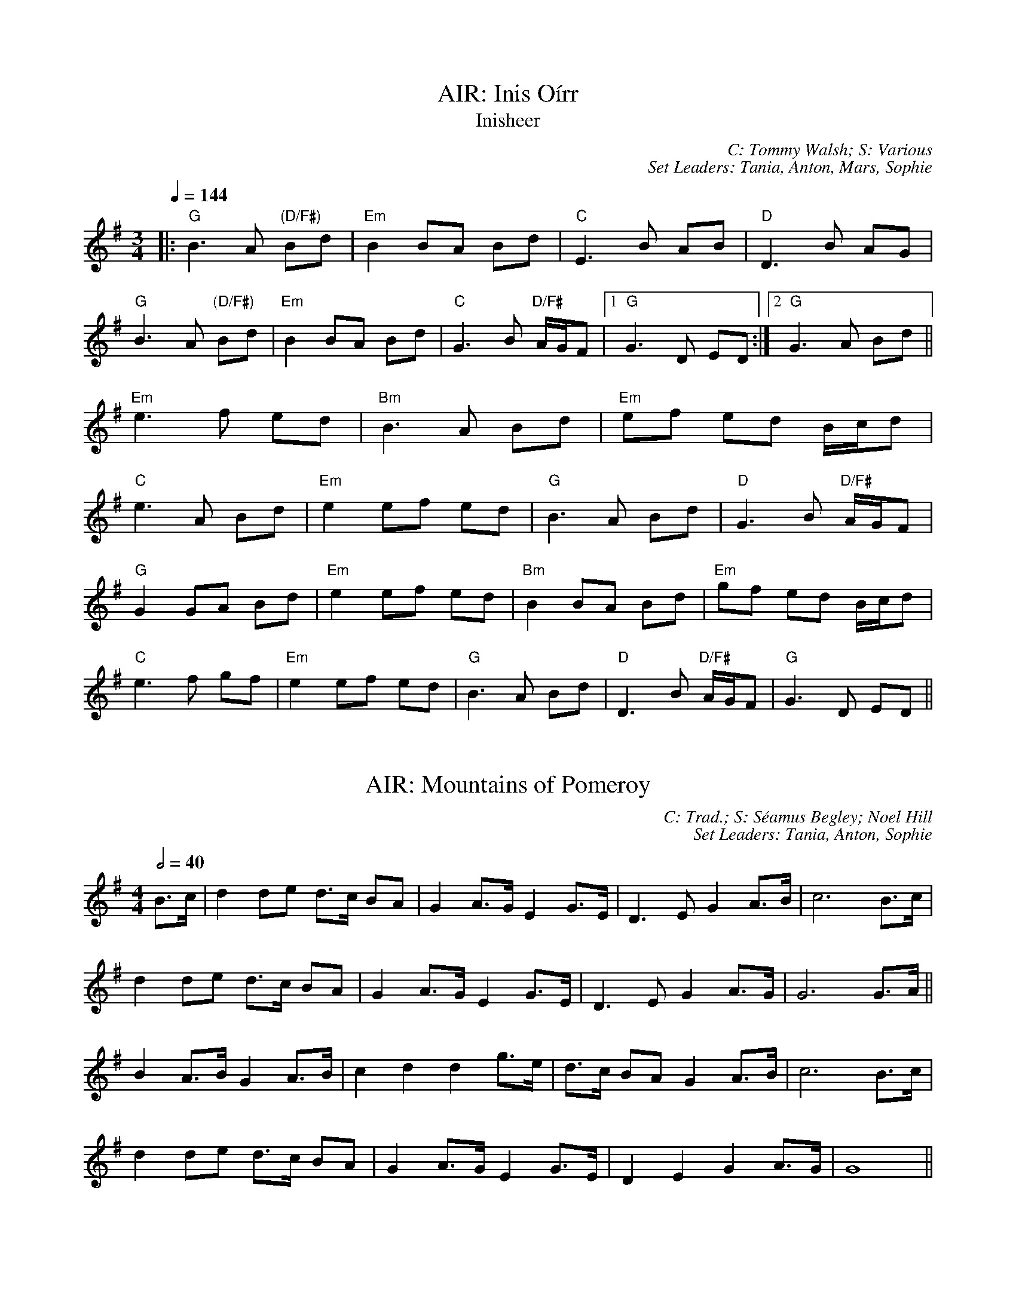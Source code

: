 X: 1
T: AIR: Inis Oírr
T: Inisheer
C: C: Tommy Walsh; S: Various
C: Set Leaders: Tania, Anton, Mars, Sophie
Z: Anton Zille ed., Oleg Naumov ed.; laura nesbit at The Session
N: https://thesession.org/members/26966/sets/92389
R: Air
M: 3/4
L: 1/8
Q: 1/4=144
K: Gmaj
|:"G"B3 A "(D/F#)"Bd|"Em"B2 BA Bd|"C"E3 B AB|"D"D3 B AG|
"G"B3 A "(D/F#)"Bd|"Em"B2 BA Bd|"C"G3 B "D/F#"A/G/F|1 "G"G3 D ED:|2 "G"G3 A Bd||
"Em"e3 f ed|"Bm"B3 A Bd|"Em"ef ed B/c/d|
"C"e3 A Bd|"Em"e2 ef ed|"G"B3 A Bd|"D"G3 B "D/F#"A/G/F|
"G"G2 GA Bd|"Em"e2 ef ed|"Bm"B2 BA Bd|"Em"gf ed B/c/d|
"C"e3 f gf|"Em"e2 ef ed|"G"B3 A Bd|"D"D3 B "D/F#"A/G/F|"G"G3 D ED||

X: 2
T: AIR: Mountains of Pomeroy
C: C: Trad.; S: Séamus Begley; Noel Hill
C: Set Leaders: Tania, Anton, Sophie
Z: Anton Zille ed.; Bregolas at The Session
N: https://thesession.org/members/26966/sets/92425
R: Air
M: 4/4
L: 1/8
Q: 1/2=40
K: Gmaj
B>c|d2 de d>c BA|G2 A>G E2 G>E|D3E G2 A>B|c6 B>c|
d2 de d>c BA|G2 A>G E2 G>E|D3E G2 A>G|G6 G>A||
B2 A>B G2 A>B|c2 d2 d2 g>e|d>c BA G2 A>B|c6 B>c|
d2 de d>c BA|G2 A>G E2 G>E|D2 E2 G2 A>G|G8||

X: 3
T: BARNDANCE: Hills of Tara
T: If There Weren't Any Men
C: C: Trad.; S: Various
C: Set Leaders: Mars, Tania
Z: [Unedited]; Joseph Chordmichael at The Session
N: https://thesession.org/members/26966/sets/94259
R: Barndance
M: 4/4
L: 1/8
Q: 1/2=86
K: Gmaj
|:Bc|d2G2 GBAB|c2E2 A2AG|FGAB cBcd|e2d2 ~B3c|
d2G2 GBAB|c2E2 A2AG|FGAB cADF|A2G2 G2:||
(3Bcd|:g2ge ~f3d|efec A2AG|FGAB cBcd|e2d2 B2(3Bcd|
g2ge ~f3d|efec A2AG|FGAB cADF|A2G2 G2:||

X: 4
T: BARNDANCE: If There Weren't Any Women
T: If There Weren't Any Women in the World
C: C: Trad.; S: Various
C: Set Leaders: Mars, Tania
Z: [Unedited]; glauber at The Session
N: https://thesession.org/members/26966/sets/94259
R: Barndance
M: 4/4
L: 1/8
Q: 1/2=86
K: Gmaj
Bc|:de dB GA BG|EA GE D3 A|BG Bd ge dB|A2 AG A2 Bc|
de dB GA BG|EA GE D3 A|B d2 B AG AB|1 G2 GF G2 Bc:|2 G2 GF GGBd||
|:e2 ef g2 gf|ed dB d2 (3Bcd|ed Bd ge dB|A2 AG A2 Bc|
de dB GA BG|EA GE D3 A|B d2 B AG AB|1 G2 GF GABd:|2 G2 GF G2 Bc||

X: 5
T: HOP JIG: Cucanandy
T: Dance to Your Daddy / She Didn't Dance and Dance
C: C: Trad.; S: Various
C: Set Leaders: Olya, Tania, Anton
Z: Anton Zille ed.; Bregolas at The Session
N: https://thesession.org/members/26966/sets/92388
R: Hop Jig
M: 3/4
L: 1/8
Q: 1/4=146
K: Gmaj
B2 BA GA|Bd dB d2|B2 BA GA|Be ed e2|
B2 BA GA|Bd dB d2|eB BA GA|Be ed e2||
ef gf gA|Bd dB d2|ef gf gA|Be ed e2|
ef gf gA|Bd dB d2|eB BA GA|Be ed ed||

X: 6
T: HORNPIPE: Galtee Hunt
C: C: Trad.; S: Jack Talty & Cormac Begley; Various
C: Set Leaders: Tania, Anton
Z: Anton Zille ed.; gian marco at The Session
N: https://thesession.org/members/26966/sets/92417
R: Hornpipe
M: 4/4
L: 1/8
Q: 1/2=82
K: Gmaj
D2|:GABG AGED|c2 cA BGED|G2 BG AGED|EAAG AB (3cBA|
GABG AGED|cBcd ef (3gfe|dB (3GAB AGED|EGGF G3D:||
|:GABc d2 Bd|(3efg fd e2 d2|e2 d2 g2 d2|edBc dB (3GAB|
c2 cB ce g2|B2 BA BcdB|(3ABA AB AGED|gfgb (3agf ge|
dB (3GAB AGED|cBcd ef (3gfe|dB (3GAB AGED|1 EGGF G3D:|2 EGGF G2||

X: 7
T: HORNPIPE: Harvest Home
C: C: Trad.; S: Various
C: Set Leaders: Olya, Vova
Z: [Unedited]; Jeremy at The Session
N: https://thesession.org/members/26966/sets/92386
R: Hornpipe
M: 4/4
L: 1/8
Q: 1/2=82
K: Dmaj
|:AF|DAFA DAFA|defe dcBA|eAfA gAfA|(3efe (3dcB AGFE|
DAFA DAFA|defe dcBA|eAfA gfec|d2 f2 d2:||
|:cd|eAAA fAAA|gAfA eAAA|eAfA gAfA|(3efe (3dcB (3ABA (3GFE|
DAFA DAFA|defe dcBA|eAfA gfec|d2 f2 d2:||

X: 8
T: HORNPIPE: Home Ruler
C: C: Frank McCollum; S: Various
C: Set Leaders: Mars, Tania, Anton
Z: [Unedited]; Jdharv at The Session
N: https://thesession.org/members/26966/sets/94256
R: Hornpipe
M: 4/4
L: 1/8
Q: 1/2=82
K: Dmaj
|:AF|D2FA DAFA|dfed B2dB|A2AB AFDE|(3FED ED B,DA,B,|
D2FA DAFA|dfed B2dB|A2AB AFDE|F2D2 D2:||
|:dB|Addc d3 f|afbf afed|efed BAFA|fded BdA2|
Addc d3 f|afbf afed|efed BAdB|AFEF D2:||

X: 9
T: HORNPIPE: Kitty's Wedding
C: C: Trad.; S: Various
C: Set Leaders: Mars, Tania, Anton
Z: [Unedited]; Bannerman at The Session
N: https://thesession.org/members/26966/sets/94256
R: Hornpipe
M: 4/4
L: 1/8
Q: 1/2=82
K: Dmaj
|:fe|d2Bd A2FA|BAFA D2 ED|B,DA,D DFBF|AFDF E2fe|
d2Bd A2FA|BAFA D2 ED|B,DA,D DFBF|AFEF D2:||
|:fg|afed bafd|Adfd edBd|DFAd FAde|fdgf e2fg|
afed bafd|Adfd edBd|DFAd FAdf|eABc d2:||

X: 10
T: HORNPIPE: Liverpool
C: C: Trad.; S: Various
C: Set Leaders: Mars, Tania
Z: [Unedited]; Finnbarr at The Session
N: https://thesession.org/members/26966/sets/94258
R: Hornpipe
M: 4/4
L: 1/8
Q: 1/2=82
K: Dmaj
|:AG|FDFA dfaf|gfec dcBA|G2BG F2AF|EDEF GFED|
FDFA dfaf|gfec dcBA|dfaf bgec|d2 d2 d2:||
|:A2|d2fd c2dc|BABc dcBA|G2BG F2AF|EDEF GFED|
FDFA dfaf|gfec dcBA|dfaf bgec|d2 d2 d2:||

X: 11
T: HORNPIPE: Off to California
C: C: Trad.; S: Various
C: Set Leaders: Olya, Vova
Z: [Unedited]; Mix O'Lydian at The Session
N: https://thesession.org/members/26966/sets/92386
R: Hornpipe
M: 4/4
L: 1/8
Q: 1/2=82
K: Gmaj
|:(3DEF|G>FG>B A>GE>D|G>Bd>g e2 (3def|g>fg>d e>dB>G|A>BA>G E2 (3DEF|
G>FG>B A>GE>D|G>Bd>g e2 (3def|g>fg>d e>dB>G|A>GE>F G2:||
|:(3def|g>fe>g f>ed>f|e>de>f e>dB>d|g>fg>d e>dB>G|A>BA>G E2 (3DEF|
G>FG>B A>GE>D|G>Bd>g e2 (3def|g>fg>d e>dB>G|(3ABA E>F G2:||

X: 12
T: HORNPIPE: Plains of Boyle
C: C: Trad.; S: Various
C: Set Leaders: Mars, Tania
Z: [Unedited]; JHowley at The Session
N: https://thesession.org/members/26966/sets/94258
R: Hornpipe
M: 4/4
L: 1/8
Q: 1/2=82
K: Dmaj
|:FG|AFDE FEDF|(3ABA GB AF D2|fedf edce|dcAB =cAGB|
AFDE FEDF|(3ABA GB AF D2|fedc ABAG|F2D2 D2:||
|:fg|afdf g2 fe|dfed BAFA|(3ABA FA BAFG|(3ABA FA BAfg|
afdf g2 fe|dfed BAFG|~A2 FG ABAG|F2D2 D2:||

X: 13
T: HORNPIPE: Rights of Man
C: C: Trad.; S: Various
C: Set Leaders: Olya, Vova
Z: [Unedited]; Martial at The Session
N: https://thesession.org/members/26966/sets/92386
R: Hornpipe
M: 4/4
L: 1/8
Q: 1/2=82
K: Emin
|:GA|BcAB GAFG|EFGA B2 ef|gfed edBd|cBAG A2GA|
BcAB GAFG|EFGA B2ef|gfed Bgfg|e2 E2 E2:||
|:ga|babg efga |babg egfe |d2d^c defg|afdf a2 gf|
edef gfga |bgaf gfef|gfed Bgfg|e2 E2 E2:||

X: 14
T: HORNPIPE: Sonny Murray's
C: C: Trad.; S: Various
C: Set Leaders: Mars, Tania, Anton
Z: [Unedited]; Jdharv at The Session
N: https://thesession.org/members/26966/sets/94256
R: Hornpipe
M: 4/4
L: 1/8
Q: 1/2=82
K: Dmaj
|:FG|ABAF DEFG|AG (3FED =c2 (3AB^c|dcde fdAF|G2GF G2FG|
ABAF DEFG|AG (3FED =c2 (3AB^c|dcde fdAG|F2D2 D2:||
|:de|f2fd ecAF|Gggf g2fg|a2ab agec|dcAF G2FG|
ABAF DEFG|AG (3FED =c2 (3AB^c|dcde fdAG|F2D2 D2:||

X: 15
T: HORNPIPE: Súisin Bán
T: Casadh an tSúgáin
C: C: Trad.; S: Jack Talty & Cormac Begley; Various
C: Set Leaders: Tania, Anton
Z: Anton Zille ed.; Tommy McCarty at The Session
N: https://thesession.org/members/26966/sets/92417
R: Hornpipe
M: 4/4
L: 1/8
Q: 1/2=82
K: Gmaj
|:(3GAB|cEED E2 GE|DE (3GAB c3A|BAGE D2 EG|
A2 AB (3ABA GA|BAGE DB,DE|1 G2 GF G2:|2 G2 GF GABd||
|:e2 ed efge|dB (3GAB c3A|BAGE D2 EG|
A2 AB ADGA|BAGE DB,DE|1 G2 GF GABd:|2 G2 GF G2||

X: 16
T: JIG: Banish Misfortune
C: C: Trad.; S: Various
C: Set Leaders: Oliushka, Anton, Sophie
Z: [Unedited]; Jeremy at The Session
N: https://thesession.org/members/26966/sets/95963
R: Jig
M: 6/8
L: 1/8
Q: 3/8=116
K: Dmix
|:fed cAG|A2d cAG|F2D DED|FEF GFG|
AGA cAG|AGA cde|fed cAG|Ad^c d3:|
|:f2d d^cd|f2g agf|e2c cBc|e2f gfe|
f2g agf|e2f gfe|fed cAG|Ad^c d3:|
|:f2g e2f|d2e c2d|ABA GAG|F2F GED|
c3 cAG|AGA cde|fed cAG|Ad^c d3:|

X: 17
T: JIG: Battering Ram
C: C: Trad.; S: Various
C: Set Leaders: Mars, Tania, Sophie, Anton
Z: [Unedited]; JACKB at The Session
N: https://thesession.org/members/26966/sets/94272
R: Jig
M: 6/8
L: 1/8
Q: 3/8=116
K: Gmaj
|:dBG BAG|dBG G2g|dBG AGE|GED D2B|
dBG BAG|B/c/dB BAG|A3 BAB|1 GED D2B:|2 GED D2d||
|:deg aga|bge edB|deg a3|bge ega|
bag age|ged e/f/ge|dBG AGE|GED D2d:||
|:B2G A2G|B2D D3|BAG AGE|GED Ddc|
B2G A2G|B/c/dB BAG|AGA BAB|GED D2d:||

X: 18
T: JIG: Blarney Pilgrim
C: C: Trad.; S: Various
C: Set Leaders: Tania, Anton
Z: [Unedited]; Jeremy at The Session
N: https://thesession.org/members/26966/sets/92421
R: Jig
M: 6/8
L: 1/8
Q: 3/8=116
K: Dmix
|:DED DEG|A2A ABc|BAG AGE|GEA GED|
DED DEG|A2A ABc|BAG AGE|GED D3:||
|:ded dBG|AGA BGE|ded dBG|AGA GAB|
g2e dBG|AGA BGE|B2G AGE|GED D3:||
|:A2D B2D|A2D ABc|BAG AGE|GEA GED|
ADD BDD|ADD ABc|BAG AGE|GED D3:||

X: 19
T: JIG: Carraroe
C: C: Trad.; S: Various
C: Set Leaders: Tania, Anton, Sophie
Z: [Unedited]; JACKB at The Session
N: https://thesession.org/members/26966/sets/92422
R: Jig
M: 6/8
L: 1/8
Q: 3/8=116
K: Dmaj
|:DED F2A|dfe d2A|B/c/dB Adf|afd e2f|
DED F2A|dfe d2A|B/c/dB AFA|dAF E2D:||
|:dfa afa|bge edB|dfa afa|bge efe|
dfa afa|bge edB|d2B AFA|1 dAF E2D:|2 dAF E3||

X: 20
T: JIG: Castle (Dmin)
C: C: Seán Ryan; S: Martin Hayes
C: Set Leaders: Oliushka, Anton
Z: [Unedited]; Jeff Finkelstein at The Session
N: https://thesession.org/members/26966/sets/95962
R: Jig
M: 6/8
L: 1/8
Q: 3/8=116
K: Dmin
fed edc|dcA GEC|DED AcA|GAc dcA|
fed edc|dcA GEC|DED AcA|1 GEC D3:|2 GEC D2 F||
FED ~d3|edc AGE|CEG cBc|CEG FED|
~F3 ~G3|AGA cde|dcA GEC|1 A,B,C D3:||

X: 21
T: JIG: Connaughtman's Rambles
C: C: Trad.; S: ThZCh; Various
C: Set Leaders: Oliushka, Anton
Z: Anton Zille ed.; JACKB at The Session
N: https://thesession.org/members/26966/sets/71901
R: Jig
M: 6/8
L: 1/8
Q: 3/8=116
K: Dmaj
|:FAA dAA|BAB dAG|FAA dfe|dBB BAG|
FAA dAA|~B3 def|gfe f2e|1 dBB BAG:|2 dBB B2e||
|:fbb faf|fed ede|fbb faf|fed e2e|
fbb faf|fed def|gfe ~f2e|1 dBB Bde:|2 dBB BAG||

X: 22
T: JIG: Cook in the Kitchen
C: C: Trad.; S: Various
C: Set Leaders: Tania, Anton
Z: [Unedited]; JACKB at The Session
N: https://thesession.org/members/26966/sets/92421
R: Jig
M: 6/8
L: 1/8
Q: 3/8=116
K: Gmaj
|:E|DGG GAG|FDE =F3|DGG GFG|A2 d cAG|
DGG GAG|FDE =F2 d|cAG FGA|BGG G2:||
|:A|B3 BAG|A3 AGF|G3 GFG|A2 d cAG|
B3 BAG|A3 A2 d|cAG FGA|BGG G2:||
|:B|d2 e f2 g|a2 g fed|cAG FGA|B/c/dB cAG|
d2 e f2 g|a2 g fed|cAG FGA|BGG G2:||

X: 23
T: JIG: Donncha Lynch's
T: Donncha Ó Loinsigh's
C: C: Trad.; S: ThZCh; Méabh & Clíodhna Begley
C: Set Leaders: Oliushka, Anton
Z: Anton Zille ed.; Bregolas at The Session
N: https://thesession.org/members/26966/sets/71901
R: Jig
M: 6/8
L: 1/8
Q: 3/8=116
K: Amaj
|:EAA cAA|BAB cAF|EAA cAA|B/c/dc BAF|
EAA cAA|BAB cAA|Bcd e2d|cAA A2F:||
|:E3 ECE|FAA FAA|Bcd e2d|cAA BAF|
~E3 ECE|FAA FAA|Bcd e2d|cAA A2F:||

X: 24
T: JIG: Fanning's
C: C: Trad.; S: Denis Murphy
C: Set Leaders: Anton, Oliushka
Z: Anton Zille ed.; Bregolas at The Session
N: https://thesession.org/members/26966/sets/90908
R: Jig
M: 6/8
L: 1/8
Q: 3/8=116
K: Emin
D |: GBd e/d/BG | ~F3 AFD | EDE ~G3 | BAB edB |
GBB dBG | FEF AFA | gfe dBA |1 BEE EED :|2 BEE E2e||
|: geb geb | ~g3 bag | fda fda | fdf agf |
ede gfg | baf gfe | gfe dBA |1 BEE E2e :|2 BEE EED||

X: 25
T: JIG: Frost Is All Over
T: Kitty Lie Over
C: C: Trad.; S: Various
C: Set Leaders: Oliushka, Anton, Sophie
Z: [Unedited]; uilleannpipes at The Session
N: https://thesession.org/members/26966/sets/95963
R: Jig
M: 6/8
L: 1/8
Q: 3/8=116
K: Gmaj
d2B|AFD DFA|Add B2A|ABA ~F3|GFG EFG|
AFD DFA|Add B2A|ABA F2E|1 EDD:|2 EDD D2||
e|fdd ede|fdd d2e|fdd def|g2e efg|
afd B2A|AdF G2B|ABA F2E|EDD D2:||

X: 26
T: JIG: Have a Drink With Me
C: C: Trad.; S: Various
C: Set Leaders: Tania, Anton
Z: [Unedited]; Phantom Button at The Session
N: https://thesession.org/members/26966/sets/92421
R: Jig
M: 6/8
L: 1/8
Q: 3/8=116
K: Gmaj
|:BAG EGD|EGD EGA|BAG EGD|EAG ABc|
BAG EGD|EGD EGA|BAG EGD|1 EGF G2A:|2 EGF G2D||
|:GBd e2d|dgd B2A|GBd edB|cea aga|
bag age|ged e/f/ge|dBG AGA|1 BGF G2D:|2 BGF G2A||

X: 27
T: JIG: Humours of Glendart
C: C: Trad.; S: Various
C: Set Leaders: Mars, Tania, Sophie, Anton
Z: [Unedited]; Anon. at The Session
N: https://thesession.org/members/26966/sets/94272
R: Jig
M: 6/8
L: 1/8
Q: 3/8=116
K: Dmaj
BAF AFD|FEF DFA|BAF AFD|FEE E2 A|
BAF AFD|FEF DFA|dcB AFE|FDD D2 A:||
def d2 B|~A3 AFA|def d2 f|ede fdB|
def d2 B|~A3 ABc|dcB AFE|FDD D2 A:||

X: 28
T: JIG: Humours of Killarney
T: Sheehan's / Cheer up Old Hag
C: C: Trad.; S: ThZCh; Paudie O'Connor & John O'Brien
C: Set Leaders: Oliushka, Anton
Z: Anton Zille ed.; Nigel Gatherer at The Session
N: https://thesession.org/members/26966/sets/71901
R: Jig
M: 6/8
L: 1/8
Q: 3/8=116
K: Gmaj
|:BGG G2 B|ded d2c|BAB GBd|e2f g2D|
GBd gfe|fdB cBA|BGE EDE|c3 B2A:||
|:BGE EDE|GED D2A|BGE EDE|c2d edc|
BGE EDE|GED DEF|G/A/BA GBA|G3 G2A:||

X: 29
T: JIG: Jimmy Ward's
C: C: Trad.; S: Various
C: Set Leaders: Mars, Tania, Sophie, Anton
Z: [Unedited]; Phantom Button at The Session
N: https://thesession.org/members/26966/sets/94272
R: Jig
M: 6/8
L: 1/8
Q: 3/8=116
K: Gmaj
|:G3 GAB|AGE GED|~G3 AGE|GED DEF|
G3 GAB|AGE GAB|cBA BGE|1 DED DEF:|2 DED D3||
|:cBA BAG|ABA AGE|cBA BGE|EDE GAB|
cBA BAG|AAA ABc|dcA AGE|1 GED DAB:|2 GED DEF||

X: 30
T: JIG: Kilmovee
C: C: Trad.; S: Various
C: Set Leaders: Mars, Tania
Z: [Unedited]; Phantom Button at The Session
N: https://thesession.org/members/26966/sets/94271
R: Jig
M: 6/8
L: 1/8
Q: 3/8=116
K: Gmaj
|:~G3 ~B3|GAB AGE|DEG B/c/d g|ege dBA|
~G3 ~B3|ded AGE|DEG B/c/d g|1 edB G3:|2 edB G B/c/d||
|:g2B dBG|AGE GED|G B/c/d ~g3|eag fed|
~B3 dBA|GBG AGE|DEG B/c/d g|1 edB G B/c/d:|2 edB G||

X: 31
T: JIG: Lilting Fisherman
C: C: Trad.; S: Various
C: Set Leaders: Mars, Tania
Z: [Unedited]; Jeremy at The Session
N: https://thesession.org/members/26966/sets/94271
R: Jig
M: 6/8
L: 1/8
Q: 3/8=116
K: Gmaj
Bc|:dBG GBd|~g3 ege|dBG GFG|AFD cBA|
dBG GBd|~g3 ege|dBG FGA|BGF G2B:||
K: Dmaj
|:ABA AFA|~f3 f2e|dce dcB|AFF F2G|
AFA A2d|BGB B2d|cBc ABc|1 dfe dcB:|2 dfe dB=c||

X: 32
T: JIG: Old Grey Goose
C: C: Trad.; S: Denis Murphy
C: Set Leaders: Anton, Oliushka
Z: Anton Zille ed.; Bregolas at The Session
N: https://thesession.org/members/26966/sets/90908
R: Jig
M: 6/8
L: 1/8
Q: 3/8=116
K: Emin
E2 F|:GBG FAF|GEE EGE|DFA dBG|~F3 DEF|
~G3 AGA|BGB gfg|edB BAF|1 GEE E2F:|2 GEE E2A||
|:G2B dBG|GBd dBG|A3 ecA|A/B/cA ecA|
~G3 AGA|BGB gfg|edB BAF|1 GEE E2A:|2 GEE E2B||
|:e/f/ge edB|BAB g2e|fdd add|e/f/ge edB|
gfg edB|~B3 gfg|edB BAF|1 GEE E2B:|2 GEE E2d||
|:BGB AFA|GEE E2d|BGB dBG|FAA D2d|
BGB AFA|BAB gfg|edB BAF|1 GEE E2d:|2 GEE E3||
|:gbg f/g/af|gee e2f|gbg fag|~f3 def|
gbg faf|edB ~g3|edB BAF|GEE E2e:|
|:gdB BcA|GEE E2e|gdB dAG|FAA DEF|
~G3 AGA|BAB gfg|edB BAF|1 GEE E2e:|2 GEE E3||

X: 33
T: JIG: Paddy Fahey's (Gmin)
C: C: Paddy Fahey; S: Martin Hayes
C: Set Leaders: Oliushka, Anton
Z: [Unedited]; Jeff Finkelstein at The Session
N: https://thesession.org/members/26966/sets/95962
R: Jig
M: 6/8
L: 1/8
Q: 3/8=116
K: Gdor
F|:DGA B2 c|cBc d2g|gfd Bcd|cAG FDC|
DGA B2 c|cBc d2 g|gfd Bcd|1 cAF G2 D:|2 cAF GBd||
|:g3 fga|gfd Bcd|c2 A f3|agf def|
g2 a bag|fdg fdc|B2G Adc|1 AGF GBd:|2 AGF G2D||

X: 34
T: JIG: Swallowtail
C: C: Trad.; S: Various
C: Set Leaders: Olya, Andrey
Z: [Unedited]; fidicen at The Session
N: https://thesession.org/members/26966/sets/92387
R: Jig
M: 6/8
L: 1/8
Q: 3/8=116
K: Edor
|:GEE BEE|GEE BAG|FDD ADD|dcd AGF|
GEE BEE|GEG B2c|dcd AGF|GEE E3:||
|:Bcd e2f|e2f edB|Bcd e2f|edB d3|
Bcd e2f|e2f edB|dcd AGF|GEE E3:||

X: 35
T: JIG: Tripping up the Stairs
C: C: Trad.; S: Various
C: Set Leaders: Olya, Andrey
Z: [Unedited]; NfldWhistler at The Session
N: https://thesession.org/members/26966/sets/92387
R: Jig
M: 6/8
L: 1/8
Q: 3/8=116
K: Dmaj
|:FAA GBB|FAd fed|cBc ABc|dfe dAG|
FAA GBB|FAd fed|cBc ABc|1 dfe d2A:|2 dfe d2c||
|:dBB fBB|fgf fed|cAA eAA|efe edc|
dBB fBB|fgf fed|cBc ABc|1 dfe d2c:|2 dfe d2A||

X: 36
T: JIG: Tá an Coileach ag Fógairt an Lae
T: When the Cock Crows It Is Day
C: C: Trad.; S: Séamus Begley; Séamus Ennis
C: Set Leaders: Tania, Anton, Sophie
Z: Anton Zille ed.; JACKB at The Session
N: https://thesession.org/members/26966/sets/92425
R: Jig
M: 6/8
L: 1/8
Q: 3/8=116
K: Gmaj
|:D|GAB BAG|(d3 d2)B|GAB BAG|A3 ABA|
GAB BAG|Bcd e/f/ge|dBG AFD|1 G3 G2:|2 G3 GBd||
|:gdd gdB|c3 c2d|gdd gdB|A3 ABd|
gdd gdB|c2d e/f/ge|dBG AFD|1 G3 GBd:|2 G3 G2||

X: 37
T: POLKA: Ballinafad
C: C: Trad.; S: Various
C: Set Leaders: Mars, Anton
Z: [Unedited]; gian marco at The Session
N: https://thesession.org/members/26966/sets/94260
R: Polka
M: 2/4
L: 1/8
Q: 1/4=140
K: Gmaj
B/c/B/A/ B/c/B/A/|BG G>B|AG FG|AB cd|
B/c/B/A/ B/c/B/A/|BG GA/B/|AG FE|D2 DB/c/|
d>e dB|cA A>c|BG EF|GF ED|
B/c/B/A/ B/c/B/A/|BG G>B|AG FA|G2 Gg/a/||
|:b2 b/a/g/f/|g2gd|f2 f/e/d/B/|c2cd/c/|
BG gd|cA B/c/d|1 e2 f2|g2 d/e/g/a/:|2 ec fa|g2 d>c||

X: 38
T: POLKA: Bridgie Con Matt's
C: C: Trad.; S: Julia & Billy Clifford
C: Set Leaders: Olya, Anton
Z: Anton Zille ed.; Bregolas at The Session
N: https://thesession.org/members/26966/sets/71310
R: Polka
M: 2/4
L: 1/8
Q: 1/4=140
K: Gmaj
|:GB BA/c/|BG G>D|GB B/c/d/B/|AD FA|
GB BA/c/|BG G/A/B/c/|dd B/c/d/B/|AD FA :||
|:Be ef/e/|d/e/f/a/ g2|Be ed/B/|AD FA |
Be ef/e/|d/e/f/a/ g2|g/a/g/e/ d/e/d/B/|AD FA :||

X: 39
T: POLKA: Britches Full of Stitches (Gmaj)
C: C: Trad.; S: Jackie Daly & Séamus Creagh (Amaj)
C: Set Leaders: Tania, Anton
Z: Anton Zille ed.; benhockenberry at The Session
N: https://www.soundslice.com/slices/CLHRc/
N: https://thesession.org/members/26966/sets/89997
R: Polka
M: 2/4
L: 1/8
Q: 1/4=140
K: Gmaj
|:G>A BG|AG BG|G>A BG|AG E2|
G>A BG|AG Bd|G>A GE|ED D2:||
|:d>e dB|AG AB|d>e dB|AG E2|
d>e dB|AG AB|G>A GE|1 ED D2:|2 ED DE||

X: 40
T: POLKA: Dark Girl Dressed in Blue
C: C: Trad.; S: Various
C: Set Leaders: Mars, Anton
Z: [Unedited]; ceolachan at The Session
N: https://thesession.org/members/26966/sets/94260
R: Polka
M: 2/4
L: 1/8
Q: 1/4=140
K: Dmaj
|:FA Ad|Bd A>F|GB AF/A/|BE G/F/E/D/|
FA Ad|B/c/d/B/ A/B/A/F/|GB A/B/A/G/|FD D>E:||
|:FA A/B/d/e/|f/e/f/d/ ed|Bd/B/ A/D/F/A/|BE G/F/E/D/|
FA A/B/d/e/|f/e/f/d/ ed|Bd/B/ A/B/A/G/|FD D>E:||

X: 41
T: POLKA: Denis Murphy's
C: C: Trad.; S: Denis Murphy & Johnny O'Leary
C: Set Leaders: Olya, Anton
Z: Anton Zille ed.; Bregolas at The Session
N: https://thesession.org/members/26966/sets/71310
R: Polka
M: 2/4
L: 1/8
Q: 1/4=140
K: Dmaj
|:f/g/f/e/ d/c/d/B/|AD FA/F/|GE e>d|cB cA|
f/g/f/e/ d/c/d/B/|AD FA/F/|GE e>g|1 fd d2:|2 fd d>B||
|:Af f/e/f|Ag g/f/g|Af f/e/f|e/f/e/d/ BA|
Af f/e/f|Ag g>a|ba f/a/a/f/|1 ed d>B:|2 ed d2||

X: 42
T: POLKA: Farewell to Whiskey
C: C: Niel Gow; S: Various
C: Set Leaders: Mars, Anton
Z: [Unedited]; ceolachan at The Session
N: https://thesession.org/members/26966/sets/94260
R: Polka
M: 2/4
L: 1/8
Q: 1/4=140
K: Gmaj
|:DG B/A/G/A/|BE E/F/G/E/|DG B/A/G/B/|dB Bd|
e/f/g/e/ dB|c/B/A/G/ AB|DG B/A/G/A/|1 BG G>E:|2 BG G>B||
|:dB gd|e/f/g/e/ dB/c/|dB gd|ef g2|
e/f/g/e/ dB|c/B/A/G/ AB|DG B/A/G/A/|1 BG G>B:|2 BG G>E||

X: 43
T: POLKA: John Walsh's No. 1
T: Goblachan / Derrygallen Bridge
C: C: John Walsh; S: Polca an Rí; John Walsh
C: Set Leaders: Anton, Sophie
Z: Anton Zille ed.; Bregolas at The Session
N: https://www.soundslice.com/slices/47PCc/
N: https://thesession.org/members/26966/sets/7124
R: Polka
M: 2/4
L: 1/8
Q: 1/4=140
K: Gmaj
D|:G>A BA|GE E>D|B,>D ED|B,D ED|
G>A BA|GE E>D|B,>D ED|1 G2 GD:|2 G2 GB/d/||
|:g2 fg|ag g/a/g/e/|dB B/c/B/A/|G>A Bd|
g>g fg|ag g/a/g/e/|dB BA|1 G2 Bd:|2 G2 GD||

X: 44
T: POLKA: John Walsh's or Daly's Mill
C: C: John Walsh; S: Polca an Rí; John Walsh
C: Set Leaders: Anton, Sophie
Z: Anton Zille ed.; Bregolas at The Session
N: https://www.soundslice.com/slices/47PCc/
N: https://thesession.org/members/26966/sets/7124
R: Polka
M: 2/4
L: 1/8
Q: 1/4=140
K: Gmaj
|:GB de|dB B/c/B/A/|G>B de|d2 d/e/d/B/|
G>B de|dB B/c/B/A/|GE ED/E/|1 G2 GD:|2 GA Bd||
|:ed B/c/B/A/|GE ED/E/|GB/A/ GB|d2 dB/d/|
ed B/c/B/A/|GE ED/E/|GB/A/ GE|1 G2 Bd:|2 G2 GD||

X: 45
T: POLKA: John Walsh's or Monvara Bridge
T: Mountvara Bridge
C: C: John Walsh; S: Polca an Rí; John Walsh
C: Set Leaders: Anton, Sophie
Z: Anton Zille ed.; Bregolas at The Session
N: https://www.soundslice.com/slices/47PCc/
N: https://thesession.org/members/26966/sets/7124
R: Polka
M: 2/4
L: 1/8
Q: 1/4=140
K: Gmaj
|:GB B/c/B/A/|!segno!GB Bc/B/|AB cd|ed B>A|
GB B/c/B/A/|GB Bc/B/|AB cA|1 G2 GD:|2 G2 GB||
|:dg g/a/g/e/|dB Bc/B/|AB cd|ed B>c|
dg g/a/g/e/|dB Bc/B/|AB cA|G2 GB:||
|:dg ga/b/|ag g2|e/f/g ed|dB B>c|
dg g>a|bg gd|e/f/g ed|g2 g/a/g/e/!coda!:||dB B/c/B/A/!D.S.!||

X: 46
T: POLKA: Kerry Cow
C: C: Trad.; S: Brendan & Séamus Begley
C: Set Leaders: Tania, Anton, Sophie
Z: Anton Zille ed.; Northcregg at The Session
N: https://thesession.org/members/26966/sets/92029
R: Polka
M: 2/4
L: 1/8
Q: 1/4=140
K: Dmaj
|:A>B AG|FA dF|G>A GF|EF G/F/E|
A>B AG|FA de/d/|cA GE|1 D2 DB:|2 D2 DA||
d>e fd|cA A2|BG GA/B/|cA A2|
d>e fd|cA Ad|BG AF|D2 DB/c/|
d>e fd|cA Ad|BG GA/B/|cA AB/c/|
d>e fd|cA AB|BA GE|DA AB||

X: 47
T: POLKA: Neilí
T: Ó Neilí, Neilí an Fuacht
C: C: Trad.; S: Brendan & Séamus Begley
C: Set Leaders: Tania, Anton, Sophie
Z: Anton Zille ed.; Alistair Cassidy at The Session
N: https://thesession.org/members/26966/sets/92029
R: Polka
M: 2/4
L: 1/8
Q: 1/4=140
K: Amix
|:ed cA|ed cA|Ac ef|ge dc|
ed cA|ed cA|Ac ef|ge d2:||
|:ef ge|ed cA|ef ge|eA d2|
ef ge|ed cA|Ac ef|1 ge d2:|2 ge ag||
|:f2 fg|ed cA|f2 fg|ec de|
f2 fg|ed cA|Ac ef|ge d2:||

X: 48
T: POLKA: P&O (Dmin)
C: C: Christy Leahy; S: ThZCh; Polca an Rí; Brendan Begley
C: Set Leaders: Oliushka, Anton, Sophie
Z: Anton Zille ed.; Bregolas at The Session
N: https://www.soundslice.com/slices/R1QCc/
N: https://thesession.org/members/26966/sets/76527
R: Polka
M: 2/4
L: 1/8
Q: 1/4=140
K: Dmin
|:A,D DE|FG/F/ ED|EC C>D|EC DC|
A,D DE|F2 EG|FA Gc|1 d2 dA:|2 dA de||
|:f2 ec|dc AG|Ec cd|e2 de|
fd ec|dc AG|FA Gc|1 d2 de:|2 d2 dA||

X: 49
T: POLKA: Pop No. 1
C: C: Damien Mullane; S: Damien Mullane
C: Set Leaders: Olya, Vova
Z: [Unedited]; jeff_lindqvist at The Session
N: https://thesession.org/members/26966/sets/92364
R: Polka
M: 2/4
L: 1/8
Q: 1/4=140
K: Gmaj
gd dg|ef/e/ dc|BG GB|Ad fa|
gd dg|ef/e/ dc|Bd ce|dg fa|
gd dg|ef/e/ dc|BG GB|Ad fa|
gd dg|ef/e/ dc|BG GB|A/B/A/G/ FA||
|:GB/G/ FG|E2- EG|DG GB|A/B/A/G/ FA|
GB/G/ FG|E2- EG|DG Bd|1 A2 Ad:|2 Ad fa||

X: 50
T: POLKA: Pop No. 2
C: C: Damien Mullane; S: Damien Mullane
C: Set Leaders: Olya, Vova
Z: [Unedited]; jeff_lindqvist at The Session
N: https://thesession.org/members/26966/sets/92364
R: Polka
M: 2/4
L: 1/8
Q: 1/4=140
K: Amaj
|:A2 EA|ce c2-|cc BA|ed dc|
A2 EA|A/B/c/d/ e2-|ee dc|ed dc:||
|:A2 EA|ce cB|A2 EA|ef e/d/c/B/|
A2 EA|ce cB|A2 EA|1 ef e/d/c/B/:|2 e2 e/d/c/B/||

X: 51
T: POLKA: Pop No. 3
C: C: Damien Mullane; S: Damien Mullane
C: Set Leaders: Olya, Vova
Z: [Unedited]; jeff_lindqvist at The Session
N: https://thesession.org/members/26966/sets/92364
R: Polka
M: 2/4
L: 1/8
Q: 1/4=140
K: Bmin
d2 BA|Bd B2|AB df|e/f/e/d/ BA|
d2 BA|Bd e2-|ed ef/a/|ba/f/ af/e/|
d2 BA|Bd B2|AB df|e/f/e/d/ BA|
d2 BA|Bd e2-|ed ef|af ad'||
b2 af|ab f2|e2 de|fd cd|
B2 AF|AB df|e2 de|fd fa|
b2 af|ab f2|e2 a>g|fd cd|
B2 AF|AB df|e2 de|fd ec||

X: 52
T: POLKA: Siege of Ennis
T: Banks of Inverness
C: C: Trad.; S: Séamus Begley
C: Set Leaders: Tania, Anton
Z: Anton Zille ed.; CreadurMawnOrganig at The Session
N: https://www.soundslice.com/slices/CLHRc/
N: https://thesession.org/members/26966/sets/89997
R: Polka
M: 2/4
L: 1/8
Q: 1/4=140
K: Gmaj
|:D>E DB,|DE G>A|Bd AB/A/|GE cE|
D>E DB,|DE G>A|Bd AB/A/|1 G2 G/A/G/E/:|2 G2 G>A||
Bd dB|ce e>d|Bd AB/A/|GE ED|
Bd d>B|ce e>f|gf ed|e2 e>f|
ge fd|e/f/e/d/ BA|Bd AB/A/|GE cE|
D>E DB,|DE G>A|Bd AB/A/|G2 G>A||
|:Bd Bd|Bd dB/d/|ed Bd|ed B>A|
Bd Bd|Bd dB/d/|ed BA|AG G2:||
|:GB d2|ed c2|dB GB|A/B/A/G/ ED|
GB d>d|ed c>e|dB GE|1 ED D2:|2 ED GE||

X: 53
T: POLKA: Tom Mhic's No. 1
C: C: Trad.; S: ThZCh; Polca an Rí; Brendan Begley
C: Set Leaders: Oliushka, Anton, Sophie
Z: Anton Zille ed.; Bregolas at The Session
N: https://www.soundslice.com/slices/R1QCc/
N: https://thesession.org/members/26966/sets/76527
R: Polka
M: 2/4
L: 1/8
Q: 1/4=140
K: Dmaj
|:d2 cd/c/|BA FA|B2 Bc|BA FA|
de/d/ cd/c/|BA FD|EF GC|1 ED FA:|2 ED DA,||
|:D>E FA|BA FD|EF GE|BA FA|
D>E FA|BA FD|EF GC|1 ED D2:|2 ED FA||

X: 54
T: POLKA: Tom Mhic's No. 2
C: C: Trad.; S: ThZCh; Polca an Rí; Brendan Begley
C: Set Leaders: Oliushka, Anton, Sophie
Z: Anton Zille ed.; Bregolas at The Session
N: https://www.soundslice.com/slices/R1QCc/
N: https://thesession.org/members/26966/sets/76527
R: Polka
M: 2/4
L: 1/8
Q: 1/4=140
K: Dmaj
|:AB cd|ed c/d/c/B/|AB cd|e2 e2|
A>B cd|ed c>B|AB ce|1 de/d/ cB:||2 d2 d>f||
|:af ed|f2 e2|A>B cd|e2 ef/g/|
af ed|f2 eA|A>B ce|1 d2 d>f:|2 de/d/ cB|| A4||

X: 55
T: POLKA: Toureendarby
T: Curragh Races
C: C: Trad.; S: Timmy O'Connor; Laoise Kelly
C: Set Leaders: Tania, Anton
Z: Anton Zille ed.; Weejie at The Session
N: https://www.soundslice.com/slices/CLHRc/
N: https://thesession.org/members/26966/sets/89997
R: Polka
M: 2/4
L: 1/8
Q: 1/4=140
K: Edor
|:BE FE|BE FE|D>E FA|DE FA|
BE FE|BE FE|D>E FA|1 FE EA:|2 FE E2||
|:e2 dB|ef/e/ dB|AF dF|AB/c/ d2|
ef/e/ dB|ef/e/ dB|AF dF|1 FE EB:|2 FE d>c||

X: 56
T: POLKA: We Won't Go Home Til' Morning
C: C: Trad.; S: Brendan & Séamus Begley
C: Set Leaders: Tania, Anton, Sophie
Z: Anton Zille ed.; ceolachan at The Session
N: https://thesession.org/members/26966/sets/92029
R: Polka
M: 2/4
L: 1/8
Q: 1/4=140
K: Dmaj
A,|:D>E FG|Ad A2|BG G>B|cA Ad|
D>E FG|Ad A/B/A/G/|FA GE|1 D2 DA,:|2 D2 D2||
|:dA AB/c/|dA A2|BG G>B|cA A2|
dA AB/c/|dA A/B/A/G/|FA GE|1 D2 DB/c/:|2 D2 D2||

X: 57
T: POLKA: Weaver's Delight
C: C: Trad.; S: Denis Murphy
C: Set Leaders: Olya, Anton
Z: Anton Zille ed.; Bregolas at The Session
N: https://thesession.org/members/26966/sets/71310
R: Polka
M: 2/4
L: 1/8
Q: 1/4=140
K: Dmaj
|:AG|FG/F/ ED|dc/d/ e>d|cA AF|G2 AG|
FG/F/ ED|dc/d/ e/f/e/d/|cA Bd|1 A2:|2 A2 Af/g/||
|:af ge|fd e>d|cd ef|g2 gf/g/|
af ge|fd e/f/e/d/|cA Bd|1 A2 Af/g/:|2 A4||

X: 58
T: REEL: Alice's
C: C: Frankie Gavin; S: Various
C: Set Leaders: Tania, Anton
Z: Anton Zille ed.; JACKB at The Session
N: https://thesession.org/members/26966/sets/92420
R: Reel
M: 4/4
L: 1/8
Q: 1/2=100
K: Bmin
|:Bdfd edBA|B2dB ABFA|Bdfd e2 fa|bfaf edBA|
Bdfd edBA|B2dB ABFB|AFEF ABde|1 f2 ef dBBA:|2 fdec dBBc||
|:d2 AF Adfd|e2 BG Bgfe|d2 AF Adfd|egfe dBBc|
d2 AF Adfd|e2 BG Bgfe|d2 AF Adfd|e/f/g fe dBBA:||

X: 59
T: REEL: Banshee
T: McMahon's
C: C: James McMahon; S: Bothy Band
C: Set Leaders: Olya, Vova
Z: Anton Zille ed.; slainte at The Session
N: https://thesession.org/members/26966/sets/92367
R: Reel
M: 4/4
L: 1/8
Q: 1/2=100
K: Gmaj
|:G3D EDB,D|GFGB d2 Bd|eged BAGA|BAGE EDDE|
G2 GD EDB,D|GFGB d2 Bd|eged BAGA|1 BAGE EDDE:|2 BAGE ED D2||
|:eaag efge|dBBA B2 Bd|eB ~B2 gBfB|eBBA B2 Bd|
eaag efge|dBBA B2 Bd|eged BAGA|1 BAGE EDD2:|2 BAGE EDDE||

X: 60
T: REEL: Blackhaired Lass
C: C: Trad.; S: ThZCh; Mary Bergin
C: Set Leaders: Oliushka, Anton
Z: Anton Zille ed.; Bregolas at The Session
N: https://thesession.org/members/26966/sets/76523
R: Reel
M: 4/4
L: 1/8
Q: 1/2=100
K: Amix
d|cAAB cdec|d2 gd BGGd|cA~A2 cdec|dfec AddB|
cA~A2 Acec|dBgd BGGd|cA~A2 B/c/d ec|dfec A3 A||
B/c/d ef g2 eg|~f2 df gfed|B/c/d ef geag|fdec A2~A2|
B/c/d ef g2 e/f/g|fedc defg|afge fdec|dfec A3||

X: 61
T: REEL: Broken Pledge (Ddor)
C: C: Trad.; S: ThZCh; Martin Hayes
C: Set Leaders: Oliushka, Anton
Z: Anton Zille ed.; Bregolas at The Session
N: https://thesession.org/members/26966/sets/76523
R: Reel
M: 4/4
L: 1/8
Q: 1/2=100
K: Ddor
|:dcAG ADDB|cAGE EDCE|DEFG Addc|A/B/A Gc Aefe|
dcAG E/F/G AB|cAGE EDCE|DEFG Addc|A/B/A GE ED D2:||
|:dcAG Acde|f2 df ecAB|cAGE G2 cd|ec~c2 eage|
dcAG Acde|~f2 df ecAG|~F3E FGAB|cAGE ED D2:||

X: 62
T: REEL: Callaghan's
T: Cal Callaghan's
C: C: Trad.; S: Denis Murphy & Julia Clifford
C: Set Leaders: Anton, Oliushka, Sophie
Z: Anton Zille ed.; Bregolas at The Session
N: https://thesession.org/members/26966/sets/63225
R: Reel
M: 4/4
L: 1/8
Q: 1/2=100
K: Dmaj
"D"F2 AF "G"GE~E2|"D"FDDF "A"ABAG|"D"F2 AF "G"GE~E2|"D"FA"G"GE "D"DF"A"AG|
"D"F2~F2 "G"GEEG|"D"FDDF "A"ABAG|"D"EFAF "G"GE~E2|"A"AFGE "D"D2 A/B/c||
"D"d2 fd dcAB|"G"AG E/F/G "A"A2 Bc|"D"d2~d2 dcAB|"C"=cd"A"AB "G"~G2 FG|
"D"Ad~d2 dcAB|"G"AG E/F/G "A"ABcA|"Bm"d2~d2 defd|"G"defd "A"dcAG||

X: 63
T: REEL: Cooley's
C: C: Trad.; S: Joe Cooley
C: Set Leaders: Olya, Vova
Z: Anton Zille ed.; ceolachan at The Session
N: https://thesession.org/members/26966/sets/92367
R: Reel
M: 4/4
L: 1/8
Q: 1/2=100
K: Edor
|:EBBA B/c/B EB|~B2 A/B/c dBAG|FDAD BDAG|FDFA dAFD|
EBBA ~B2 EB|BA A/B/c defg|afef dBAF|1 DEFD E/F/E ED:|2 DEFD E3f||
|:eB~B2 eBfB|eB~B2 gedB|A/B/A FA DAFA|A/B/A FA defd|
eB B/c/B eBgf|eB~B2 defg|afef dBAF|1 DEFD E2 ef:|2 DEFD E3D||

X: 64
T: REEL: Devanny's Goat
C: C: Tommy Whelan (?); S: Noel Hill
C: Set Leaders: Tania, Anton, Sophie
Z: Anton Zille ed.; Moulouf at The Session
N: https://thesession.org/members/26966/sets/92390
R: Reel
M: 4/4
L: 1/8
Q: 1/2=100
K: Dmaj
|:DFAB AFAB|d2 fe dBAF|DFAF BFAF|EGFD E3F|
AFAB AFAB|defe dBAf|efdB AF~F2|AFEG FD D2:||
|:faab afdf|a/b/a fd edBd|ABde fd~d2|edfd edBd|
ABde fd~d2|e/f/g fd edBd|ABdB AF~F2|AFEG FD D2:||

X: 65
T: REEL: Dick Gossip's
C: C: Trad.; S: Various
C: Set Leaders: Tania, Anton
Z: Anton Zille ed.; Anon. at The Session
N: https://thesession.org/members/26966/sets/92420
R: Reel
M: 4/4
L: 1/8
Q: 1/2=100
K: Dmaj
|:F2 AF GFED|DFAF GFED|~E3 F GFED|EDEF GFED|
F2 AF GFED|DFAF GFED|B/c/d ef gece|1 dfec d2 DE:|2 dfec d2 ef||
|:gB B/B/B gBaB|gB B/B/B gfed|c/B/A eA fAeA|B/c/d ef gfef|
gB B/B/B gBaB|gB B/B/B gfed|cdef gece|1 dfec d2 ef:|2 dfec d2 AG||

X: 66
T: REEL: Drowsy Maggie
C: C: Trad.; S: Various
C: Set Leaders: Olya, Vova
Z: Anton Zille ed.; Jeremy at The Session
N: https://thesession.org/members/26966/sets/92367
R: Reel
M: 4/4
L: 1/8
Q: 1/2=100
K: Edor
|:E2 BE dEBE|E2 BE AFDF|E2 BE dEBE|BABc dAFD:||
d2 fd c2 ec|defg afge|d2 fd c2 ec|BABc dAFA|
d2 fd c2 ec|defg afge|afge fdec|BABc dAFD||

X: 67
T: REEL: Galtee Rangers
C: C: Trad.; S: Denis Murphy & Julia Clifford
C: Set Leaders: Anton, Oliushka, Sophie
Z: Anton Zille ed.; Bregolas at The Session
N: https://thesession.org/members/26966/sets/63225
R: Reel
M: 4/4
L: 1/8
Q: 1/2=100
K: Dmaj
dB|"D"AFFE F2DE|"G"F2FE "A"FAdB|"D"AFFE F2DE|"G"FABA "A"FE E2|
"D"AF~F2 FEDE|"G"~F3E "A"FAdB|"Bm"AF~F2 FEDE|"G"FAEG "A"FD E/F/G||
"D"A3B AGFG|"G"ABde "A"fee2|"D"fedc BcdB|"G"ABde "A"fd~d2|
"D"~A3B AF~F2|"G"ABde "A"fe~e2|"Bm"fedc "G"BcdB|"A"A/B/c de fedB||

X: 68
T: REEL: Girls of Farranfore
C: C: Trad.; S: Máire O'Keeffe; Paddy Cronin; Denis Murphy
C: Set Leaders: Anton, Mars
Z: Anton Zille ed.; gian marco at The Session
N: https://thesession.org/members/26966/sets/94457
R: Reel
M: 4/4
L: 1/8
Q: 1/2=100
K: Edor
BE~E2 GBdB|AD~D2 FAed|BE~E2 G3B|dBAd BE~E2|
GBdg eddB|AD~D2 FAed|BE~E2 ~G3B|dBAd BE~E2||
BeeB egfe|dcdf afed|B/c/d ef ~g3e|dBAd BE~E2|
BeeB egfe|dcdf afdf|g2bg fgaf|edef gfed||

X: 69
T: REEL: Glentaun
T: Glountane / Gleanntán
C: C: Trad.; S: Denis Murphy & Julia Clifford
C: Set Leaders: Anton, Oliushka, Sophie
Z: Anton Zille ed.; Bregolas at The Session
N: https://thesession.org/members/26966/sets/63225
R: Reel
M: 4/4
L: 1/8
Q: 1/2=100
K: Gmaj
"G"DGBG AGBG|"G"DGBG "D"AE~E2|"G"DGBG AGAB|"C"d2ed "D"BG~G2|
"G"DGBG "D"AGBG|"G"DGBG "D"AE~E2|"G"DGBG "C"A2 A/B/c|"D"d2ed BG~G2||
"G"Bd~d2 d2 ef|"C"g2fg "D"eA~A2|"G"Bd~d2 d2 gd|"C"Bd"D"Ac "G"BG~G2|
"G"Bd~d2 d2 ef|"C"g2fg "D"eA~A2|"C"B/c/d ef gage|"D"dBAc "C"BGGE||

X: 70
T: REEL: Golden Stud
C: C: Maurice Lennon; S: Sergey Kuvin; Stockton's Wing
C: Set Leaders: Oliushka, Anton
Z: [Unedited]; Yoann at The Session
N: https://thesession.org/members/26966/sets/95966
R: Reel
M: 4/4
L: 1/8
Q: 1/2=100
K: Emin
|:E2 EG F2 FA|G2GB ABcA|BAGB AGFA|GEFD EDB,D|
E2 EG F2 FA|G2 GB ABcA|BAGB AGFA|1 GEFD E2ED:|2 GEFD EFGB||
|:c2cB cBAc|B2BA BAGB|A2AB AGFA|GEFD EFGB|
c2cB cBAc|B2BA BAGB|A2AB AGFA|1 GEFD E4:|2 GEFD E2ED||

X: 71
T: REEL: Humours of Lissadell
C: C: Trad.; S: Bothy Band
C: Set Leaders: Anton, Mars
Z: Anton Zille ed.; Caoimghgin at The Session
N: https://thesession.org/members/26966/sets/94457
R: Reel
M: 4/4
L: 1/8
Q: 1/2=100
K: Edor
gf|:eB~B2 eBdB|AF~F2 EDB,A,|B,E~E2 B,EGE|FB~B2 FBdf|
eB~B2 eBdB|AF~F2 EDB,A,|B,EED EFGA|B/c/d ed e2gf:|
|:eB~B2 A2FA|d2 df edef|df~f2 dfbf|afdf edBc|
d2 fd BcdB|AF~F2 ABde|~f2ef dfbf|afdf e2gf:|

X: 72
T: REEL: Jenny's Chickens
C: C: Trad.; S: Various
C: Set Leaders: Oliushka, Anton
Z: [Unedited]; ceolachan at The Session
N: https://thesession.org/members/26966/sets/95965
R: Reel
M: 4/4
L: 1/8
Q: 1/2=100
K: Bdor
|:f2 fg fece|fefa eAce|f2 fg fece|fgaf eAce:|
|:fBBA B2 ce|fB ~B2 eAce|fBBA B2 ce|1 fgaf eAce:|2 fgaf eAcA||
|:~B2 bB aBgB|B2 af eAcA|B2 bB aBgB|1 fgaf eAcA:|2 fgaf eAce||

X: 73
T: REEL: Maids of Mount Kisco
C: C: Paddy Killoran (?); S: Various
C: Set Leaders: Mars, Anton
Z: [Unedited]; Torc at The Session
N: https://thesession.org/members/26966/sets/94255
R: Reel
M: 4/4
L: 1/8
Q: 1/2=100
K: Ador
|:EA~A2 BGAG|EA~A2 BGAG|EG~G2 AG~G2|EG~G2 EGDG|
EA~A2 BGAG|EA~A2 BABd|e~g3 afge|1 dBGB ~A3G:|2 dBGB A2dB||
|:~A3B dBAB|G2BG DGBG|~A3B dGBd|1 efge dBGB:|2 efge d2 Bd||
|:ea~a2 bgaf|gedB GABd|ea~a2 bgaf|gede g2eg|
~a3f ~g3e|dedB GABd|eA~A2 efge|1 dBGB A2 Bd:|2 dBGB ~A3G||

X: 74
T: REEL: Maud Millar
C: C: Trad.; S: Various
C: Set Leaders: Mars, Anton
Z: [Unedited]; slainte at The Session
N: https://thesession.org/members/26966/sets/94255
R: Reel
M: 4/4
L: 1/8
Q: 1/2=100
K: Gmaj
gf|edBA GEDE|G2BG dGBd|e2dB A2GA|Beed efgf|
edBA GEDE|G2BG dGBd|e2dB A2GA|Beed e2ge||
dega bgg2|agef g3e|dega bgg2|aged eage|
dega bgg2|agef g3a|bgaf gfed|Beed e4||

X: 75
T: REEL: Morning Star
C: C: Trad.; S: Bothy Band
C: Set Leaders: Mars, Anton
Z: Anton Zille ed.; UPipes & harp at The Session
N: https://thesession.org/members/26966/sets/94278
R: Reel
M: 4/4
L: 1/8
Q: 1/2=100
K: Gmaj
B2 BA BGEF|G2 Bd efgd|~B3A BGEF|GBAF G3A|
~B3A BGEF|GABd efge|dBAc BGEF|GBAF G3A||
Bdef g2 eg|f2 df eBBA|B/c/d ef g2 eg|fedf e2 ed|
B/c/d ef ~g2 eg|~f2 df eBBA|Bdef g2 bg|faaf gfed||

X: 76
T: REEL: Musical Priest
C: C: Trad.; S: Various
C: Set Leaders: Oliushka, Anton
Z: [Unedited]; Jeremy at The Session
N: https://thesession.org/members/26966/sets/95965
R: Reel
M: 4/4
L: 1/8
Q: 1/2=100
K: Bmin
|:BA|FBBA B2Bd|cBAf ecBA|FBBA B2Bd|cBAc B2:||
|:Bc|d2dc dfed|(3cBA eA fAeA|dcBc defb|afec B2:||
Bc|dBB2 bafb|afec ABce|dB B2 bafb|afec B2Bc|
dB B2 bafb|afec ABce|dcBc defb|afec B2||

X: 77
T: REEL: New Mown Meadows (Amix)
C: C: Trad.; S: Noel Hill
C: Set Leaders: Tania, Anton, Sophie
Z: Anton Zille ed.; Kenny at The Session
N: https://thesession.org/members/26966/sets/92390
R: Reel
M: 4/4
L: 1/8
Q: 1/2=100
K: Amix
|:eA~A2 BABd|egfd edBd|eA~A2 BABd|dfed Bcdf|
eAAG A2 Bd|e/f/g fd edBd|~g3e ~f3e|dfed Bcdf||
|:a2 fa bafa|a/b/a fd edBd|~a2 fa baaf|dfed Bcdf|
a2 fa bafa|a/b/a fd edBd|~g3e ~f3e|dfed Bcdf:||

X: 78
T: REEL: Pride of Rathmore
T: Gneeveguilla
C: C: Trad.; S: Máire O'Keeffe; Paddy Cronin; Denis Murphy
C: Set Leaders: Anton, Mars
Z: Anton Zille ed.; jaychoons at The Session
N: https://thesession.org/members/26966/sets/94457
R: Reel
M: 4/4
L: 1/8
Q: 1/2=100
K: Edor
~E3 F G2 EF|GBAG FDDF|~E3 F G3 A|B/c/d ed Bd e2|
~E3 F G2 EF|GBAG FDDF|~E3 F G3 A|B/c/d ed BE ~E2||
e3 d Bdef|geag fd d2|e/f/g ed Bdeg|fedB e3 d|
B/c/d ed Bdef|geag fd d2|~g3 e dged|B2 Ad BEED||

X: 79
T: REEL: Red-Haired Lass
C: C: Trad.; S: Various
C: Set Leaders: Mars, Anton
Z: [Unedited]; leprecawn at The Session
N: https://thesession.org/members/26966/sets/94255
R: Reel
M: 4/4
L: 1/8
Q: 1/2=100
K: Gmaj
DGGF G2 BG|G2 BG AGEG|DGGF GABd|egdB c2 BA|
DGGF G2 BG|G2 BG AGEG|DGGF GABd|gedB c2 Bc||
d2 gd edgd|d2 gd BABc|d2 gd edef|gedB c2 Bc|
d2 gd edgd|d2 gd BABd|c3A B3A|GABd egdB||

X: 80
T: REEL: Rip the Calico
C: C: Trad.; S: Bothy Band
C: Set Leaders: Tania, Anton, Sophie
Z: Anton Zille ed.; Josh Kane The Session
N: https://thesession.org/members/26966/sets/92390
R: Reel
M: 4/4
L: 1/8
Q: 1/2=100
K: Dmaj
|:d2 dc defd|ed B/c/d egfe|~d3c defd|efdB ~A3B:||
|:dB~B2 gefd|ed B/c/d egfe|dB~B2 gefd|1 efdB ~A3B:|2 efdB ~A3e||
faaf gefd|ed B/c/d egfe|fa~a2 gefd|efdB ~A3e|
~a3f gefd|ed B/c/d egfe|fa~a2 bfaf|e2 ef g/f/e fe||

X: 81
T: REEL: Shaskeen
C: C: Trad.; S: Shaskeen
C: Set Leaders: Mars, Anton
Z: Anton Zille ed.; DanG at The Session
N: https://thesession.org/members/26966/sets/94278
R: Reel
M: 4/4
L: 1/8
Q: 1/2=100
K: Gmaj
|:DG~G2 ABcA|dfed cAAc|~B3G ~A3F|GBAG FGEF|
DG~G2 ABcA|dfed cAAe|~f3g fdcA|1 AGFA G2 GF:|2 AGFA G2B||
dggf g2 fg|abag fddc|~B3G ~A3F|GBAG FD D2|
dggf g2 fg|abag fdde|fd~d2 edcA|AGFA G3B|
dggf ~g2 fg|~a3g fddc|~B2 GB ~A2 FA|GBAG FD D2|
BG~G2 AF~F2|dB~B2 cA~A2|fd~d2 edcA|AGFA G4||

X: 82
T: REEL: Torn Jacket
C: C: Connie O'Connell; S: Tommy Guihen; Connie O'Connell & Eibhlín de Paor
C: Set Leaders: Mars, Anton
Z: Anton Zille ed.; Mars at The Session
N: https://thesession.org/members/26966/sets/94278
R: Reel
M: 4/4
L: 1/8
Q: 1/2=100
K: Dmaj
|:~F3A d2 ed|cAAB cd e2|~F3A dfed|cAGE EDDE|
~F3A dfed|cA~A2 B/c/d ec|dcde fded|cAGE ED D2:||
|:FAdf ~a3f|g2 gf gfed|cA~A2 B/c/d ef|gfed cAGE|
FAdf ~a3f|~g3a gfef|g2ba gfed|cAGE ED D2:||

X: 83
T: REEL: Trip to Birmingham
C: C: Josie McDermott; S: Various
C: Set Leaders: Mars, Tania, Anton
Z: [Unedited]; slainte at The Session
N: https://thesession.org/members/26966/sets/94276
R: Reel
M: 4/4
L: 1/8
Q: 1/2=100
K: Gmaj
|:DGGF G2Bd|~e3d edBA|~G3B dGBG|ABAG EFGE|
DGGF G2Bd|~e3d efga|bg~g2 ageg|dBAB G3:||
e|dggf g2 ga|bg~g2 edBA|~G3B dGBG|ABAG EFG2|
dggf g2 ga|bg~g2 edBA|~G3B dGBG|AGFA G3e|
dggf g2 ga|bg~g2 edBA|~G3B dGBG|ABAG EFG2|
dg~g2 ag~g2|bg~g2 edBA|~G3B dGBG|AGFA G3||

X: 84
T: REEL: Trip to Cullenstown (Gmaj)
C: C: Phil Murphy; S: Various
C: Set Leaders: Mars, Tania, Anton
Z: [Unedited]; Kenny at The Session
N: https://thesession.org/members/26966/sets/94276
R: Reel
M: 4/4
L: 1/8
Q: 1/2=100
K: Gmaj
|:d2 de dBGA|B2 BG AGEG|d2 de dBGA|BAAG A4|
BABd e2 dB|dedB AGEG|B2 BG AGEG|1 DGGF GABc:|2 DGGF G3 A||
|:Bd d2 ce e2|d2 de dBGA|Bd d2 ed d2|gedB A4|
BABd e2 dB|dedB AGEG|B2 BG AGEG|DGGF G4:||

X: 85
T: REEL: Trip to Durrow
C: C: Dan Cleary; S: Various
C: Set Leaders: Mars, Tania, Anton
Z: [Unedited]; SPeak at The Session
N: https://thesession.org/members/26966/sets/94276
R: Reel
M: 4/4
L: 1/8
Q: 1/2=100
K: Dmaj
|:D2DF ADFA|dfed B3c|dBBA dBBA|FADE FE E2|
D2DF ADFA|dfed B3c|dBBA FAdB|AFEG FD D2:||
|:dcde fefg|afdf gfed|B/c/d ef gebe|gebe gfef|
d2de fefg|afdf gfed|B/c/d ef gbag|fdec d2de|
fdec d2de|fded B3c|dBBA dBBA|FADE FE E2|
D2DF ADFA|dfed B3c|dBBA FAdB|AFEG FD D2:||

X: 86
T: REEL: Trip to Pakistan
C: C: Niall Kenny; S: Various
C: Set Leaders: Olya, Andrey
Z: [Unedited]; Jeremy at The Session
N: https://thesession.org/members/26966/sets/92365
R: Reel
M: 4/4
L: 1/8
Q: 1/2=100
K: Emin
|:EGBE G3 B|A3 B AGFG|EGBE G3 B|AGFG E4:||
|:EGBG c3 A|B3 d AGFG|EGBG c3 A|BAGB A4:||
|:FGBF GBGF|EFGE FGFE|DFAD FADF|AGFG E4:||

X: 87
T: REEL: Tune for the Girls
C: C: Liz Carroll; S: Liz Carroll
C: Set Leaders: Oliushka, Anton
Z: [Unedited]; Bleedin' Heart at The Session
N: https://thesession.org/members/26966/sets/95966
R: Reel
M: 4/4
L: 1/8
Q: 1/2=100
K: Amix
|:CA,CD E3D|CEFG EDCA,|DA,D2 G3(G|G)DAD FGED|
CA,CD E3D|CEGF EDCA,|DFAF G3(G|G2)ED CA,A,2:||
|:cABG A3G|EA (3AAA EAAd|cABG A3G|ED (3DDD EDCD|
[1 cABG A3c|AGED CA,B,C|DFAD G3(G|G2)ED CA,A,2:||
[2 EAAA c3B|A3G E3C|DFAD G3(G|G2)ED CA,A,2||
A,EAd c2A,E|AcB2 G,B,DB,|A,EAd cAB2|G,B,DG BGDB,|
A,EAd c2A,E|AcB2 G,B,DB,|A,EAd cAB2|G,B,DG E3D||

X: 88
T: REEL: Walter Sammon's Grandmother
C: C: Trad.; S: ThZCh; Patrick Street
C: Set Leaders: Oliushka, Anton
Z: Anton Zille ed.; shanachie at The Session
N: https://thesession.org/members/26966/sets/76523
R: Reel
M: 4/4
L: 1/8
Q: 1/2=100
K: Dmaj
FAAB A2dB|AFDE FEE2|FAAB A2dB|AFEG FDD2|
FAAB ABdB|AFDE FEE2|FAAB A2dB|AFEG FDD2||
FAdA BAdA|FAdA BEE2|FAdA BAdB|AFEG FDD2|
FAdA BAdA|FAdA BEE2|dcBA BcdB|AFEG FDD2||

X: 89
T: SINGLE JIG: Bank of Turf
C: C: Trad.; S: Various
C: Set Leaders: Mars, Anton
Z: Mars Agliullin ed., Anton Zille ed., Oleg Naumov ed.; Mars at The Session
N: https://thesession.org/members/26966/sets/94265
R: Single Jig
M: 12/8
L: 1/8
Q: 3/8=130
K: Dmaj
d2 B|:"D"ABA DFA "G"BAF "D"DFA|"D"dcd "A"ede "D"~f3 def|
"G"~g3 gab "D"afd Bcd|1 "Em"efe e2d "A"cBA Bcd:|2 "A"ABA efe "D"d3 dcd||
|:"A"e2A efg "D"f2d fga|"G"gfe "D"fed "A"edB ABd|
"A"eAA efg "D"fdd fga|1 "G"gfe "D"dcB "A"A3 ABd:|2 "G"gfe "D"dcB "A"AFA Bcd||

X: 90
T: SINGLE JIG: Kevin McHugh's
C: C: Trad.; S: Various
C: Set Leaders: Tania, Anton, Sophie
Z: Anton Zille ed.; R-O-I-S-I-N at The Session
N: https://thesession.org/members/26966/sets/92422
R: Single Jig
M: 12/8
L: 1/8
Q: 3/8=116
K: Gmaj
|:B2d ded BAB G2B|AGE DEG AGE D3|
Bdd ded BAB G2B|AGE DEG AGF G2A:||
|:BAB GAB cBc ABc|B2G GFG ABc d2c|
B2G GAB cec BdB|AGE DEG AGF G2A:||

X: 91
T: SINGLE JIG: Old Favourite
C: C: Trad.; S: Various
C: Set Leaders: Tania, Anton, Sophie
Z: Anton Zille ed.; shanachie at The Session
N: https://thesession.org/members/26966/sets/92422
R: Single Jig
M: 12/8
L: 1/8
Q: 3/8=116
K: Gmaj
|:B3 BAB dBA G2B|ded d2B ded B2A|
~B3 BAB dBA G2B|1 ded cBA G3 G2A:|2 ded cBA G3 GBd||
g3 fgf e/f/ge d2B|ded d2B ded B2d|
~g3 fgf ege d2B|ded cBA G2G GBd|
g2g fgf e/f/ge d2B|ded d2B ded B2d|
~g3 fgf|ege edB|dge dge dge dBA||

X: 92
T: SLIDE: Brosna No. 1
C: C: Trad.; S: Denis Murphy & Julia Clifford
C: Set Leaders: Tania, Anton, Sophie
Z: Anton Zille ed.; fidicen at The Session
N: https://thesession.org/members/26966/sets/92423
R: Slide
M: 12/8
L: 1/8
Q: 3/8=130
K: Gmaj
|:D2G G2A BAB d2B|A2D FED A2D FED|
D2G G2A BAB d2B|1 A2D FED G2G GFE:|2 A2D FED G2G GBd:||
|:g2f efg f2e d2B|c2B A2B c2d e2f|
g2f efg f2e d2B|1 c2A F2A G2G GBd:|2 c2A F2A G2G GFE||

X: 93
T: SLIDE: Cat's Rambles to the Child's Saucepan
T: Mary Willie's
C: C: Trad.; S: Bothy Band; Johnny O'Leary; Julia & Billy Clifford
C: Set Leaders: Oliushka, Anton
Z: Anton Zille ed.; Anon. at The Session
N: https://thesession.org/members/26966/sets/63219
R: Slide
M: 12/8
L: 1/8
Q: 3/8=130
K: Dmaj
A|:d2 ef2 e dcd ~B3|g2 A cBA e2 A cBA|
d2 ef2 e dcd ~B3|g2 A cBA d3 d2 A:||
|:d2 ef2 a baf a2 f|e2 A cBA efe cBA|
d2 ef2 a baf a2 f|e2 A cBA d3 d2 A:||

X: 94
T: SLIDE: Dan O'Keeffe's
T: Danny Ab's
C: C: Trad.; S: Denis Murphy & Julia Clifford
C: Set Leaders: Tania, Anton, Sophie
Z: Anton Zille ed.; Jeremy at The Session
N: https://thesession.org/members/26966/sets/92423
R: Slide
M: 12/8
L: 1/8
Q: 3/8=130
K: Ador
|:A2e e2d BAB d2B|A2e e2d B2G GFG|
A2e e2d BAB d3|1 BAB d2e B2A A2G:|2 BAB d2e B2A A2e|
|:e2a a2b a2g e2d|efg a2b a2g e2f|
g3 gfe dBA G2A|1 BAB d2e B2A ABd:|2 BAB d2e B2A A2G||

X: 95
T: SLIDE: Denny Mescall's
C: C: Trad.; S: Various
C: Set Leaders: Mars, Anton
Z: Mars Agliullin ed., Anton Zille ed., Oleg Naumov ed.; Mars at The Session
N: https://thesession.org/members/26966/sets/94265
R: Slide
M: 12/8
L: 1/8
Q: 3/8=130
K: Gmaj
|:"G"B3 BAB dBA G3|"G/B"GBd g2e "C"d2B "D"A2G|
"G"B3 BAB dBA "(D)"G2B|"Em"ded "D"cBA "G"G3 "(C)"G3:||
|:"G"g2g gfe d2B "G/B"c2d|"Cadd9"e2a a2b "D"a2g e2f|
"Em7"g2g gfe "D/B"d2B c2d|"C"efg "D"fgf "G"g3 g3:||

X: 96
T: SLIDE: Kings of Kerry
C: C: Mike Scott; S: Various
C: Set Leaders: Mars, Anton
Z: Mars Agliullin ed., Anton Zille ed., Oleg Naumov ed.; Mars at The Session
N: https://thesession.org/members/26966/sets/94265
R: Slide
M: 12/8
L: 1/8
Q: 3/8=130
K: Amaj
"A"c3 cBA F2A E2A|"A"F2A E2c "E"B3 BAB|
"A"c3 cBA F2A E2f|1 "D"ecA "E"BcB "A"A3 A2B:|2 "D"ecA "E"BcB "A"A3 Ace||
"F#m"a3 afe "D"f2a e2A|"A"c3 cBA "E"B3 Bce|
"F#m"a3 afe "D"f2a e2f|"D"ecA "E"BcB "A"A3 Ace|
"F#m"a3 afe "D"f2a e2A|"A"c3 cBA "E"B3 BAB|
"Bm7"c3 cBA F2A E2f|"E"ecA BcB A3 A3||

X: 97
T: SLIDE: Priest
T: Is It the Priest You Want?
C: C: Trad.; S: Bothy Band; Denis Murphy
C: Set Leaders: Oliushka, Anton
Z: Anton Zille ed.; Kuddel at The Session
N: https://thesession.org/members/26966/sets/63219
R: Slide
M: 12/8
L: 1/8
Q: 3/8=130
K: Gmaj
|:g|edB d2 B d2 B B2 g|edB d2 B c2 A A2 g|
edB d2 B BAB ~g3|BAB ~g3 B2 G G2:||
|:f|gbg f/g/af g2 e e2 d|eaa aga b2 e e2 f|
gbg faf g2 e e2 d|BAB ~g3 B2 G G2:||

X: 98
T: SLIDE: Road to Lisdoonvarna
C: C: Trad.; S: Various
C: Set Leaders: Olya, Andrey
Z: [Unedited]; birlibirdie at The Session
N: https://thesession.org/members/26966/sets/92387
R: Slide
M: 12/8
L: 1/8
Q: 3/8=130
K: Edor
E2B B2A B2c d2A|F2A ABA D2E FED|
E2B B2A B2c d3|cdc B2A B2E E3:||
e2f gfe d2B Bcd|c2A ABc d2B B3|
e2f gfe d2B Bcd|cdc B2A B2E E3:||

X: 99
T: SLIDE: This Is My Love, Do You Like Her?
T: Biddy Crowley’s Ball / Pussycat up in a Plum Tree
C: C: Trad.; S: Bothy Band; Julia Clifford
C: Set Leaders: Oliushka, Anton
Z: Anton Zille ed.; nobu at The Session
N: https://thesession.org/members/26966/sets/63219
R: Slide
M: 12/8
L: 1/8
Q: 3/8=130
K: Ador
A2A AGE c2B c2d|e2e ede g3 g2e|
def g2e dBA G2A|1 B2e dBG A2B c2B:|2 B2e dBG A3 ABd||
|:e2a age d2g gfg|eaa agf g2b a2g|
eaf g2e dBA G2A|1 B2e dBG A3 ABd:|2 B2e dBG A2B c2B||

X: 100
T: SLIP JIG: Fig for a Kiss
C: C: Trad.; S: Altan
C: Set Leaders: Olya, Tania, Anton
Z: Anton Zille ed., Oleg Naumov ed.; Josh Kane at The Session
N: https://thesession.org/members/26966/sets/76538
R: Slip Jig
M: 9/8
L: 1/8
Q: 3/8=114
K: Edor
"Em"G2B E2B BAG|"D"F2A D2A AGF|"Em"G2B E2B BAG|"G"B/c/dB "D"AGF DEF|
"Em"G2B E2B BAG|"D"F2A D2A AGF|"Em"G2B E2B BAG|"G"B/c/dB "D"AGF E3||
"Em"g2e g2e edB|"D"f2d dcd fed|"Em"g2e g2e edB|"G"dBG "(Em)"GBd "D"e2f|
"Em"g2e g2e edB|"D"f2d dcd fed|"Em"gfe "D"fed "Em"edA|"G"B/c/dB "D"AGF "Em"E2F||

X: 101
T: SLIP JIG: Foxhunter's
C: C: Trad.; S: Various
C: Set Leaders: Olya, Tania, Anton
Z: Anton Zille ed., Oleg Naumov ed.; Netallica at The Session
N: https://thesession.org/members/26966/sets/76538
R: Slip Jig
M: 9/8
L: 1/8
Q: 3/8=114
K: Dmaj
|:"D"FDF FDF "G"G2E|"D"FDF FED "A"E2D|"D"FDF FDF "G"G2B|"D"AFD DEF "A"E2D:||
|:"Em"B3 BAG "D"FGA|"G"B2E E2F "A"G2B|"D"ABc dcB "A"ABc|"D"d2D DEF "A"E2D:||
|:"D"fdf fdf "G"g2e|"D"fdf fed "A"e2d|"D"fdf fdf "G"g2b|"D"afd def "A"e2d:||
|:"Em"gfe d=cB "D"AGA|"G"B2 E E2 F "A"G2 B|"D"ABc dcB "A"ABc|"D"d2 D DEF "A"E2 D:||

X: 102
T: SLIP JIG: Snowy Path
C: C: Mark Kelly; S: Altan
C: Set Leaders: Olya, Tania, Anton
Z: Anton Zille ed., Oleg Naumov ed.; Shawn Cassady at The Session
N: https://thesession.org/members/26966/sets/76538
R: Slip Jig
M: 9/8
L: 1/8
Q: 3/8=114
K: Dmaj
"D"F2A B2F A2F|"G"G2B d2e dBG|"D"F2A B2F A2F|"A"E2D E2F GFE|
"D"F2A B2F A2F|"G"G2B d2e dBG|"Bm"F2A B2F A2F|"A"E2D E2F GAB||
"F#m"c3 c2e d2c|"G"B2G B2c d2e|"Bm"f3 f2e d2B|"D"A2G F2G A2B|
"F#m"c3 c2e d2c|"G"B2G B2c d2e|"D"d2A B2F A2F|"A"E2D E2F GFE||

X: 103
T: VARIOUS: Fishy Song [3/2 Hornpipe]
T: Dance ti' Thy Daddy / You Can Have a Fishy
C: C: Trad.; S: Various
C: Set Leaders: Olya, Tania, Anton
Z: Anton Zille ed.; Bregolas at The Session
N: https://thesession.org/members/26966/sets/92388
R: 3/2 Hornpipe
M: 3/2
L: 1/4
Q: 1/2=146
K: Dmaj
d d d B A F|e e e d c A|d d d B A F|A d d c d2||
d d d B A F|e e e d c A|d d d B A F|A d d c d2||
f2 f e f a|e2 e d c A|f2 f e f a|e d d c d2|
f2 f e f a|g2 g e c A|f2 f e f a|A d d c d2||

X: 104
T: VARIOUS: La Sansonette [Schottische]
C: C: Dominique Forges; S: Various
C: Set Leaders: Olya, Andrey
Z: [Unedited]; NfldWhistler at The Session
N: https://thesession.org/members/26966/sets/92365
R: Schottische
M: 4/4
L: 1/8
Q: 1/2=100
K: Emin
|:B3B A3G|FAGF E3B,|EFGA B2GB|d2^cd B3A|
B3B A3G|FAGF EDB,D|EFGA B2AG|FAGF EFGA:||
|:B2GB cGBc|B2GB cGBc|F2FB cFBc|F2FB cFBc|
B2GB cGBc|B2GB cGBc|FcBA GAGF|EFGF EFGA:||

X: 105
T: WALTZ: Far Away
C: C: Pete Jung; S: Various
C: Set Leaders: Olya, Tania, Oliushka, Andrey
Z: Oleg Naumov ed.; Thistledowne at The Session
N: https://thesession.org/members/26966/sets/92071
R: Waltz
M: 3/4
L: 1/8
Q: 1/4=144
K: Bmin
|:FA|"Bm"B3 F Bd|"F#m"cA F2 FA|"Bm"B3 F Be|"A"c4 dc|
"G (Em)"B3 G Bd|"A"cA F2 de|"G"fe d"A"c BA|1 "Bm"B4:|2 "Bm"B3||
|:c de|"D"f3 d fa|"A"ec A2 de|"D"f3 d fa|"Em"e4 de|
"Bm"fd B"A"e cA|"G"dB G"F#m"c AE|"Bm"F2 B2 "F#m"A2|1 "G"B3:|2 "Bm"B6||

X: 106
T: WALTZ: Flatwater Fran (Amaj)
C: C: Phil Cunningham; S: Various
C: Set Leaders: Tania, Anton, Mars, Sophie
Z: Anton Zille ed., Oleg Naumov ed.; Sergei Ejov at The Session
N: https://thesession.org/members/26966/sets/92389
R: Waltz
M: 3/4
L: 1/8
Q: 1/4=144
K: Amaj
EF|:"A"A2 A2 EF|"A"A2 A2 ce|"D"f2 e2 A2|"A"c4 EF|
"A"A2 A2 EF|"Bm"B2 B2 AB|"F#m"c2 BA FE|"D"F4 EF|
"A"A2 A2 EF|"A"A2 A2 ce|"D"f2 e2 a2|"A"c4 ec|
"Bm"B2 BA Bc|"F#m"BA F2 AF|"D"EF A2 "E7"A2|1 "A"A4 EF:|2 "A"A4 ce||
|:"D"f2 e2 A2|"A"c4 ce|"D"f2 e2 A2|"A"c4 ce|
"D"f2 e2 a2|"F#m"c2 ec BA|"Bm"FB BA Bc|"E"B4 ce|
"D"f2 e2 a2|"A"c2 ec BA|"E7"B2 e3d|"F#m"c3 c BA|
"Bm"FB BA Bc|"F#m"BA F2 AF|"D"EF A2 "E7"A2|1 "A"A4 ce:|2 "A"A4||

X: 107
T: WALTZ: Flatwater Fran (Gmaj)
C: C: Phil Cunningham; S: Various
C: Set Leaders: Tania, Anton, Mars, Sophie
Z: Anton Zille ed., Oleg Naumov ed.; onscuba at The Session
N: https://thesession.org/members/26966/sets/92389
R: Waltz
M: 3/4
L: 1/8
Q: 1/4=144
K: Gmaj
DE|:"G"G2 G2 DE|"G"G2 G2 Bd|"C"e2 d2 G2|"G"B4 DE|
"G"G2 G2 DE|"Am"A2 A2 GA|"Em"B2 AG ED|"C"E4 DE|
"G"G2 G2 DE|"G"G2 G2 Bd|"C"e2 d2 g2|"G"B4 dB|
"Am"A2 AG AB|"Em"AG E2 GE|"C"DE G2 "D7"G2|1 "G"G4 DE:|2 "G"G4 Bd||
|:"C"e2 d2 G2|"G"B4 Bd|"C"e2 d2 G2|"G"B4 Bd|
"C"e2 d2 g2|"Em"B2 dB AG|"Am"EA AG AB|"D"A4 Bd|
"C"e2 d2 g2|"G"B2 dB AG|"D7"A2 d3c|"Em"B3 B AG|
"Am"EA AG AB|"Em"AG E2 GE|"C"DE G2 "D7"G2|1 "G"G4 Bd:|2 "G"G4||

X: 108
T: WALTZ: Flatworld
C: C: Andy Cutting; S: Various
C: Set Leaders: Olya, Tania
Z: Anton Zille ed., Oleg Naumov ed.; Mario at The Session
N: https://thesession.org/members/26966/sets/92070
R: Waltz
M: 3/4
L: 1/8
Q: 1/4=144
K: Bmin
|:f ef|"Bm"df cf Bf|"G"G2 Bc dB|"Em"g2 gf ed|"F#m"c3 f ef|
"Bm"df cf Bf|"G"G2 gf ed|"A"cB ce dc|1 "Bm"B3:|2 "Bm"B6||
"Bm"Bc dB ba|"G"g2 gf ed|"A"cd ec ag|"F#m"f2 fe dc|
"G"Bc dB gf|"Em"e2 ed cB|"F#m"c2 ce ^de|"F#m"c4 dc| 
"Bm"Bc dB ba|"G"g2 gf ed|"A"cd ec ag|"F#m"f2 fe dc|
"G"Bc dB gf|"Em"e2 ed cB|"A"cB ce dc| "Bm"B3||

X: 109
T: WALTZ: Looking at a Rainbow
T: Looking at a Rainbow Through a Dirty Window
C: C: Calum Stewart; S: Various
C: Set Leaders: Oliushka, Anton, Sophie
Z: Oliushka Tikhaia ed., Anton Zille ed., Oleg Naumov ed.; Bregolas at The Session
N: https://thesession.org/members/26966/sets/95961
R: Waltz
M: 3/4
L: 1/8
Q: 1/4=144
K: Gmaj
DGA|:"G"Bd AB GA|"D"F2 FG FD|"C"E6-|"D"E3 DGA|
"G (Em)"Bd AB GA|"D"F2 FG FD|"C"G6-|1 "G"G3 DGA:|2 "D"GA Bd gf||
|:"Em"e2 B2 gf|"C"e2 c2 gf|"D"ed ef ga|"G"b2 ba "D/F#"gf|
"Em"e2 B2 gf|"C"e2 c2 gf|"D"ed ef ga|1 "G"g4 "D/F#"gf:|2 "C"g3||

X: 110
T: WALTZ: Munster Cloak
C: C: Trad.; S: Various
C: Set Leaders: Tania, Anton, Mars, Sophie
Z: Anton Zille ed., Oleg Naumov ed.; Alastair Wilson at The Session
N: https://thesession.org/members/26966/sets/92389
R: Waltz
M: 3/4
L: 1/8
Q: 1/4=144
K: Gmaj
|:"G"G2 GA BG|"D"A2 AB cA|"G"G2 GA Bd|"C"c2 A2 "D/F#"d2|
"G (Em)"G2 GA BG|"D"A2 AB cA|"C"d2 de fd|1 "D"c2 A2 F2:|2 "D"c2 A2 f2||
|:"G (Em)"g3a gf|"D"d2 g2 a2|"G"b3 a g2|"D"f2 g2 a2|
"C (G)"b3 a g2|"D"f2 de fd|"C"dc Ad cA|1 "D"A2 G2 f2:|2 "D"A2 G2 F2||

X: 111
T: WALTZ: Petranu-Valse
C: C: Oliushka Tikhaia; S: ThZCh
C: Set Leaders: Oliushka, Anton, Sophie
Z: Oliushka Tikhaia ed., Anton Zille ed., Oleg Naumov ed.; Bregolas at The Session
N: https://thesession.org/members/26966/sets/95961
R: Waltz
M: 3/4
L: 1/8
Q: 1/4=144
K: Gmaj
D GA|:"G"B2 BA B/c/d|"D/G"A4 BA|"C/G"G2 FG E2|"D/G"D4 GA|
"G"BA B B2 d|"D/G"A3 g fg|"C/G"eG ef e2|"D/G"d3 c BA|
"G"B2 BA B/c/d|"D/G"A4 BA|"C/G"G2 F G2 E|"D/G"DC D2 GA|
"G"BA B B2 d|"D/G"A6|"C"CD EG "D"F2|1 "G"G3 D GA:|2 "G"G3 F ED||
"C"C3 D EG|"D"FE F2 D2|"Em7"B3 A GF|"G"GF EF DE|
"C"C3 D EG|"D"FE F2 D2|"G"G3 A B2|"G"d2 "D/F#"g2 "D"fg|
"Em7"eG ef ef|"D"dF de de|"C"cB cE cd|"G"B3 A GA|
"G"B2 BA B/c/d|"D"A6|"C"CD EG "D"F2|"G"G3 F ED|
"C"C3 D EG|"D"FE F2 D2|"Em7"B3 D GA|"Em7"cB AG FG|
"C"C3 D EG|"D"FE F2 D2|"Em7"G3 A B2|"G"d2 g2 "D/F#"fg|
"Em7"ed eG ef|"D"dc dF de|"Cm"c_E cd c2|"G"B3 A GA|
"G"B2 BA B/c/d|"D"A6|"C"CD EG "D"F2|"G"G6||

X: 112
T: WALTZ: Trip to Skye
C: C: John Whelan; S: Various
C: Set Leaders: Olya, Tania, Oliushka, Andrey
Z: Oleg Naumov ed.; shanachie at The Session
N: https://thesession.org/members/26966/sets/92071
R: Waltz
M: 3/4
L: 1/8
Q: 1/4=144
K: Bmin
|:"Bm"f2 ed cB|"A"ce AB ce|"G"d2 ce dc|"A"d2 B2 B2|
"Bm"f2 ed cB|"A"ce AB ce|"G"d2 ce dc|1"A"dc BA FA:|2"A"dc B A FE||
|:"Bm"F2 Bc d2|"Bm"F2 Bc dB|"A"ce AB ce|"A"dc BA FE|
"G"F2 Bc d2|"G"F2 Bc dB|"A"ce AB ce|1 "A"d2 c/d/c B/c/B:|2 "A"d2 B2 B2||
